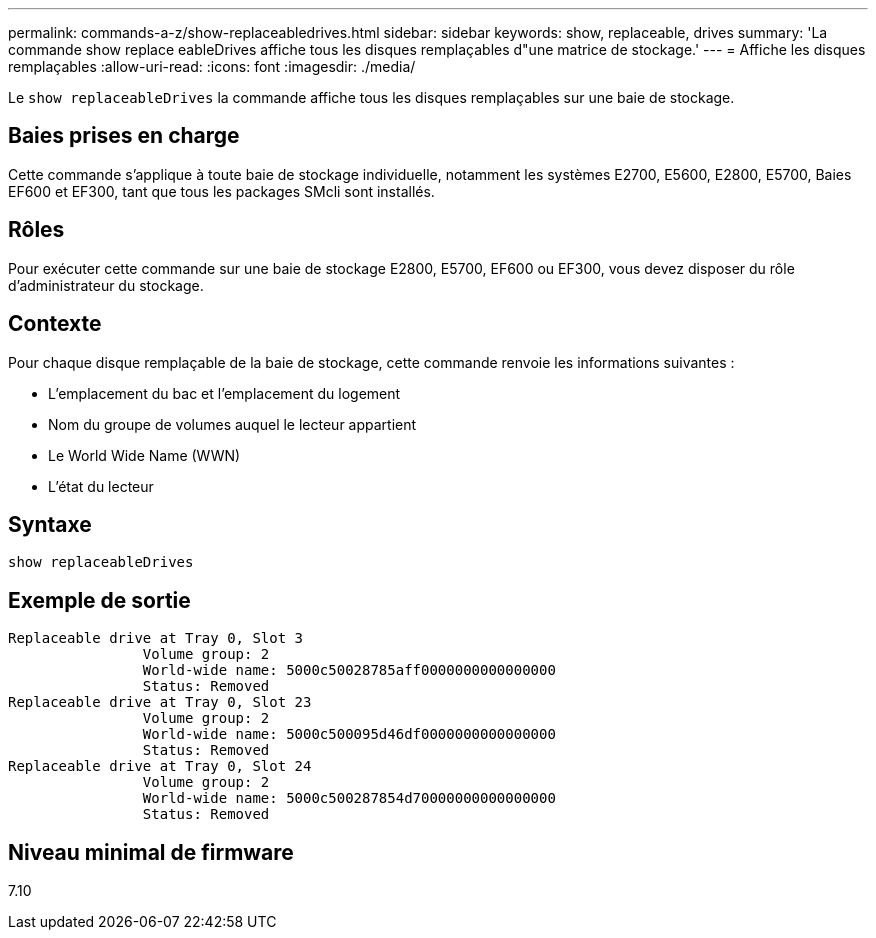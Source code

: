 ---
permalink: commands-a-z/show-replaceabledrives.html 
sidebar: sidebar 
keywords: show, replaceable, drives 
summary: 'La commande show replace eableDrives affiche tous les disques remplaçables d"une matrice de stockage.' 
---
= Affiche les disques remplaçables
:allow-uri-read: 
:icons: font
:imagesdir: ./media/


[role="lead"]
Le `show replaceableDrives` la commande affiche tous les disques remplaçables sur une baie de stockage.



== Baies prises en charge

Cette commande s'applique à toute baie de stockage individuelle, notamment les systèmes E2700, E5600, E2800, E5700, Baies EF600 et EF300, tant que tous les packages SMcli sont installés.



== Rôles

Pour exécuter cette commande sur une baie de stockage E2800, E5700, EF600 ou EF300, vous devez disposer du rôle d'administrateur du stockage.



== Contexte

Pour chaque disque remplaçable de la baie de stockage, cette commande renvoie les informations suivantes :

* L'emplacement du bac et l'emplacement du logement
* Nom du groupe de volumes auquel le lecteur appartient
* Le World Wide Name (WWN)
* L'état du lecteur




== Syntaxe

[listing]
----
show replaceableDrives
----


== Exemple de sortie

[listing]
----
Replaceable drive at Tray 0, Slot 3
                Volume group: 2
                World-wide name: 5000c50028785aff0000000000000000
                Status: Removed
Replaceable drive at Tray 0, Slot 23
                Volume group: 2
                World-wide name: 5000c500095d46df0000000000000000
                Status: Removed
Replaceable drive at Tray 0, Slot 24
                Volume group: 2
                World-wide name: 5000c500287854d70000000000000000
                Status: Removed
----


== Niveau minimal de firmware

7.10
